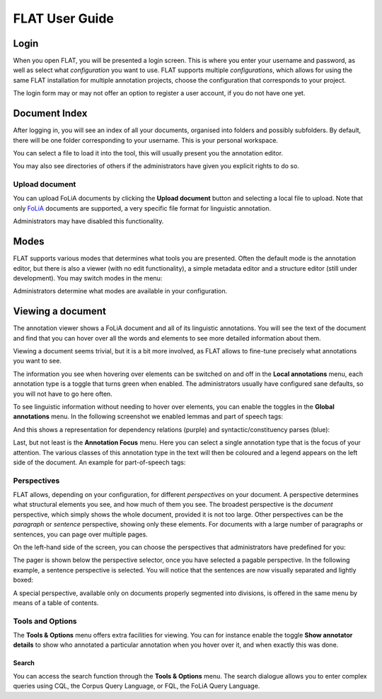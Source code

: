 *****************************************
FLAT User Guide
*****************************************

========
Login
========

When you open FLAT, you will be presented a login screen. This is where you
enter your username and password, as well as select what *configuration* you
want to use. FLAT supports multiple *configurations*, which allows
for using the same FLAT installation for multiple annotation projects, choose
the configuration that corresponds to your project.

.. image:: https://raw.github.com/proycon/flat/master/docs/login_configuration.png
    :alt: Configuration selection in the FLAT login screen
    :align: center

The login form may or may not offer an option to register a user account, if
you do not have one yet.


===================
Document Index
===================

After logging in, you will see an index of all your documents, organised into
folders and possibly subfolders. By default, there will be one folder
corresponding to your username. This is your personal workspace. 

You can select a file to load it into the tool, this will usually present you
the annotation editor.

You may also see directories of others if the administrators have given you
explicit rights to do so.

.. image:: https://raw.github.com/proycon/flat/master/docs/mydocuments.png
    :alt: Document index in FLAT
    :align: center

---------------------
Upload document
---------------------

You can upload FoLiA documents by clicking the **Upload document** button
and selecting a local file to upload. Note that only `FoLiA
<https://proycon.github.io/folia/>`_ documents are
supported, a very specific file format for linguistic annotation.

Administrators may have disabled this functionality.

===================
Modes
===================

FLAT supports various modes that determines what tools you are presented. Often
the default mode is the annotation editor, but there is also a viewer (with no
edit functionality), a simple metadata editor and a structure editor (still under
development). You may switch modes in the menu:

.. image:: https://raw.github.com/proycon/flat/master/docs/menu_modes.png
    :alt: Modes in FLAT
    :align: center

Administrators determine what modes are available in your configuration.

=======================
Viewing a document
=======================

The annotation viewer shows a FoLiA document and all of its linguistic
annotations. You will see the text of the document and find that you can hover
over all the words and elements to see more detailed information about them.

.. image:: https://raw.github.com/proycon/flat/master/docs/hover.png
    :alt: Local annotations in FLAT
    :align: center

Viewing a document seems trivial, but it is a bit more involved,
as FLAT allows to fine-tune precisely what annotations you want to see. 

The information you see when hovering over elements can be switched on and off
in the **Local annotations** menu, each annotation type is a toggle that turns
green when enabled. The administrators usually have configured sane defaults,
so you will not have to go here often.

To see linguistic information without needing to hover over elements, you can enable the
toggles in the **Global annotations** menu. In the following screenshot we
enabled lemmas and part of speech tags:

.. image:: https://raw.github.com/proycon/flat/master/docs/globalannotations.png
    :alt: Global annotations in FLAT
    :align: center

And this shows a representation for dependency relations (purple) and syntactic/constituency parses (blue):

.. image:: https://raw.github.com/proycon/flat/master/docs/globalannotations2.png
    :alt: Global annotations in FLAT
    :align: center

Last, but not least is the **Annotation Focus** menu. Here you can select a
single annotation type that is the focus of your attention. The various classes
of this annotation type in the text will then be coloured and a legend appears
on the left side of the document. An example for part-of-speech tags:

.. image:: https://raw.github.com/proycon/flat/master/docs/highlight1.png
    :alt: FLAT screenshot
    :align: center

.. image:: https://raw.github.com/proycon/flat/master/docs/highlight2.png
    :alt: FLAT screenshot
    :align: center

--------------
Perspectives
--------------

FLAT allows, depending on your configuration, for different *perspectives* on
your document. A perspective determines what structural elements you see, and
how much of them you see. The broadest perspective is the *document*
perspective, which simply shows the whole document, provided it is not too
large. Other perspectives can be the *paragraph* or *sentence* perspective,
showing only these elements. For documents with a large number of paragraphs or
sentences, you can page over multiple pages.

On the left-hand side of the screen, you can choose the perspectives that
administrators have predefined for you:

.. image:: https://raw.github.com/proycon/flat/master/docs/perspectivemenu.png
    :alt: Perspectives in FLAT
    :align: center

The pager is shown below the perspective selector, once you have selected a
pagable perspective. In the following example, a sentence perspective is
selected. You will notice that the sentences are now visually separated and
lightly boxed:

.. image:: https://raw.github.com/proycon/flat/master/docs/sentenceperspective.png
    :alt: Perspectives in FLAT
    :align: center

A special perspective, available only on documents properly segmented into
divisions, is offered in the same menu by means of a table of contents.

--------------------
Tools and Options
--------------------

The **Tools & Options** menu offers extra facilities for viewing. You can for
instance enable the toggle **Show annotator details** to show who annotated a
particular annotation when you hover over it, and when exactly this was done.

~~~~~~~~~
Search
~~~~~~~~~

You can access the search function through the **Tools & Options** menu. The
search dialogue allows you to enter complex queries using CQL, the Corpus Query
Language, or FQL, the FoLiA Query Language.



























